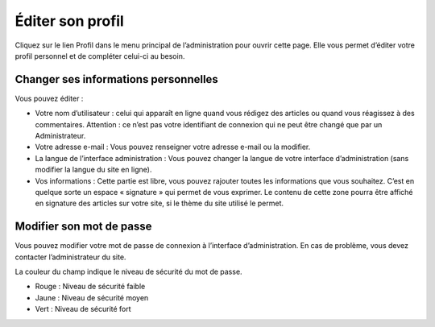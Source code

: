 Éditer son profil
=================

Cliquez sur le lien Profil dans le menu principal de l’administration pour ouvrir cette page. Elle vous permet d’éditer votre profil personnel et de compléter celui-ci au besoin.

.. image:: img/profil.jpg
   :align: center

Changer ses informations personnelles
-------------------------------------

Vous pouvez éditer :

* Votre nom d’utilisateur : celui qui apparaît en ligne quand vous rédigez des articles ou quand vous réagissez à des commentaires. Attention : ce n’est pas votre identifiant de connexion qui ne peut être changé que par un Administrateur.
* Votre adresse e-mail : Vous pouvez renseigner votre adresse e-mail ou la modifier.
* La langue de l’interface administration : Vous pouvez changer la langue de votre interface d’administration (sans modifier la langue du site en ligne).
* Vos informations : Cette partie est libre, vous pouvez rajouter toutes les informations que vous souhaitez. C’est en quelque sorte un espace « signature » qui permet de vous exprimer. Le contenu de cette zone pourra être affiché en signature des articles sur votre site, si le thème du site utilisé le permet.

Modifier son mot de passe
-------------------------

Vous pouvez modifier votre mot de passe de connexion à l’interface d’administration. En cas de problème, vous devez contacter l’administrateur du site.

La couleur du champ indique le niveau de sécurité du mot de passe.

* Rouge : Niveau de sécurité faible
* Jaune : Niveau de sécurité moyen
* Vert : Niveau de sécurité fort